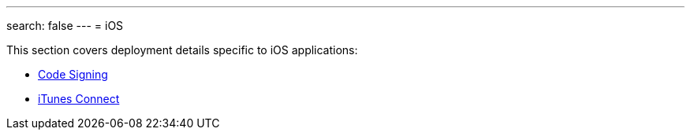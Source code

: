 ---
search: false
---
= iOS

This section covers deployment details specific to iOS applications:

- link:code_signing/README.adoc[Code Signing]
- link:itunes_connect.adoc[iTunes Connect]
